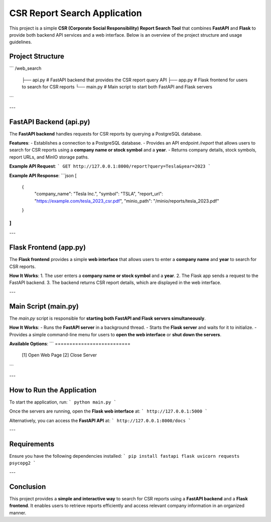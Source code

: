 =================================
CSR Report Search Application
=================================

This project is a simple **CSR (Corporate Social Responsibility) Report Search Tool** that combines **FastAPI** and **Flask** to provide both backend API services and a web interface. Below is an overview of the project structure and usage guidelines.


Project Structure
------------------------
```
/web_search
    ├── api.py       # FastAPI backend that provides the CSR report query API
    ├── app.py       # Flask frontend for users to search for CSR reports
    └── main.py      # Main script to start both FastAPI and Flask servers
```

---

FastAPI Backend (api.py)
-------------------------------
The **FastAPI backend** handles requests for CSR reports by querying a PostgreSQL database.

**Features**:
- Establishes a connection to a PostgreSQL database.
- Provides an API endpoint `/report` that allows users to search for CSR reports using a **company name or stock symbol** and a **year**.
- Returns company details, stock symbols, report URLs, and MinIO storage paths.

**Example API Request**:
```
GET http://127.0.0.1:8000/report?query=Tesla&year=2023
```

**Example API Response**:
```json
[
    {
        "company_name": "Tesla Inc.",
        "symbol": "TSLA",
        "report_url": "https://example.com/tesla_2023_csr.pdf",
        "minio_path": "/minio/reports/tesla_2023.pdf"
    }
]
```

---

Flask Frontend (app.py)
------------------------------
The **Flask frontend** provides a simple **web interface** that allows users to enter a **company name** and **year** to search for CSR reports.

**How It Works**:
1. The user enters a **company name or stock symbol** and a **year**.
2. The Flask app sends a request to the FastAPI backend.
3. The backend returns CSR report details, which are displayed in the web interface.

---

Main Script (main.py)
----------------------------
The `main.py` script is responsible for **starting both FastAPI and Flask servers simultaneously**.

**How It Works**:
- Runs the **FastAPI server** in a background thread.
- Starts the **Flask server** and waits for it to initialize.
- Provides a simple command-line menu for users to **open the web interface** or **shut down the servers**.

**Available Options**:
```
==========================
 [1] Open Web Page
 [2] Close Server
```

---

How to Run the Application
---------------------------------
To start the application, run:
```
python main.py
```

Once the servers are running, open the **Flask web interface** at:
```
http://127.0.0.1:5000
```

Alternatively, you can access the **FastAPI API** at:
```
http://127.0.0.1:8000/docs
```

---

Requirements
-------------------
Ensure you have the following dependencies installed:
```
pip install fastapi flask uvicorn requests psycopg2
```

---

Conclusion
-----------------
This project provides a **simple and interactive way** to search for CSR reports using a **FastAPI backend** and a **Flask frontend**. It enables users to retrieve reports efficiently and access relevant company information in an organized manner.
